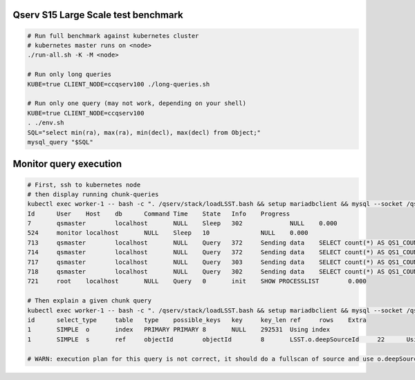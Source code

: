 Qserv S15 Large Scale test benchmark
====================================

.. code-block:: bash

   # Run full benchmark against kubernetes cluster
   # kubernetes master runs on <node>
   ./run-all.sh -K -M <node>

   # Run only long queries
   KUBE=true CLIENT_NODE=ccqserv100 ./long-queries.sh

   # Run only one query (may not work, depending on your shell)
   KUBE=true CLIENT_NODE=ccqserv100
   . ./env.sh
   SQL="select min(ra), max(ra), min(decl), max(decl) from Object;"
   mysql_query "$SQL"

Monitor query execution
=======================

.. code-block:: bash

    # First, ssh to kubernetes node
    # then display running chunk-queries
    kubectl exec worker-1 -- bash -c ". /qserv/stack/loadLSST.bash && setup mariadbclient && mysql --socket /qserv/run/var/lib/mysql/mysql.sock --user=root --password=changeme -e 'SHOW PROCESSLIST'"
    Id      User    Host    db      Command Time    State   Info    Progress
    7       qsmaster        localhost       NULL    Sleep   302             NULL    0.000
    524     monitor localhost       NULL    Sleep   10              NULL    0.000
    713     qsmaster        localhost       NULL    Query   372     Sending data    SELECT count(*) AS QS1_COUNT FROM LSST.Object_1025 AS o,LSST.Source_1025 AS s WHERE o.deepSourceId=s    0.000
    714     qsmaster        localhost       NULL    Query   372     Sending data    SELECT count(*) AS QS1_COUNT FROM LSST.Object_1049 AS o,LSST.Source_1049 AS s WHERE o.deepSourceId=s    0.000
    717     qsmaster        localhost       NULL    Query   303     Sending data    SELECT count(*) AS QS1_COUNT FROM LSST.Object_1381 AS o,LSST.Source_1381 AS s WHERE o.deepSourceId=s    0.000
    718     qsmaster        localhost       NULL    Query   302     Sending data    SELECT count(*) AS QS1_COUNT FROM LSST.Object_1405 AS o,LSST.Source_1405 AS s WHERE o.deepSourceId=s    0.000
    721     root    localhost       NULL    Query   0       init    SHOW PROCESSLIST        0.000

    # Then explain a given chunk query
    kubectl exec worker-1 -- bash -c ". /qserv/stack/loadLSST.bash && setup mariadbclient && mysql --socket /qserv/run/var/lib/mysql/mysql.sock --user=root --password=changeme -e 'SHOW EXPLAIN FOR 717'"
    id      select_type     table   type    possible_keys   key     key_len ref     rows    Extra
    1       SIMPLE  o       index   PRIMARY PRIMARY 8       NULL    292531  Using index
    1       SIMPLE  s       ref     objectId        objectId        8       LSST.o.deepSourceId     22      Using where

    # WARN: execution plan for this query is not correct, it should do a fullscan of source and use o.deepSourceId index to retrieve object tuples

